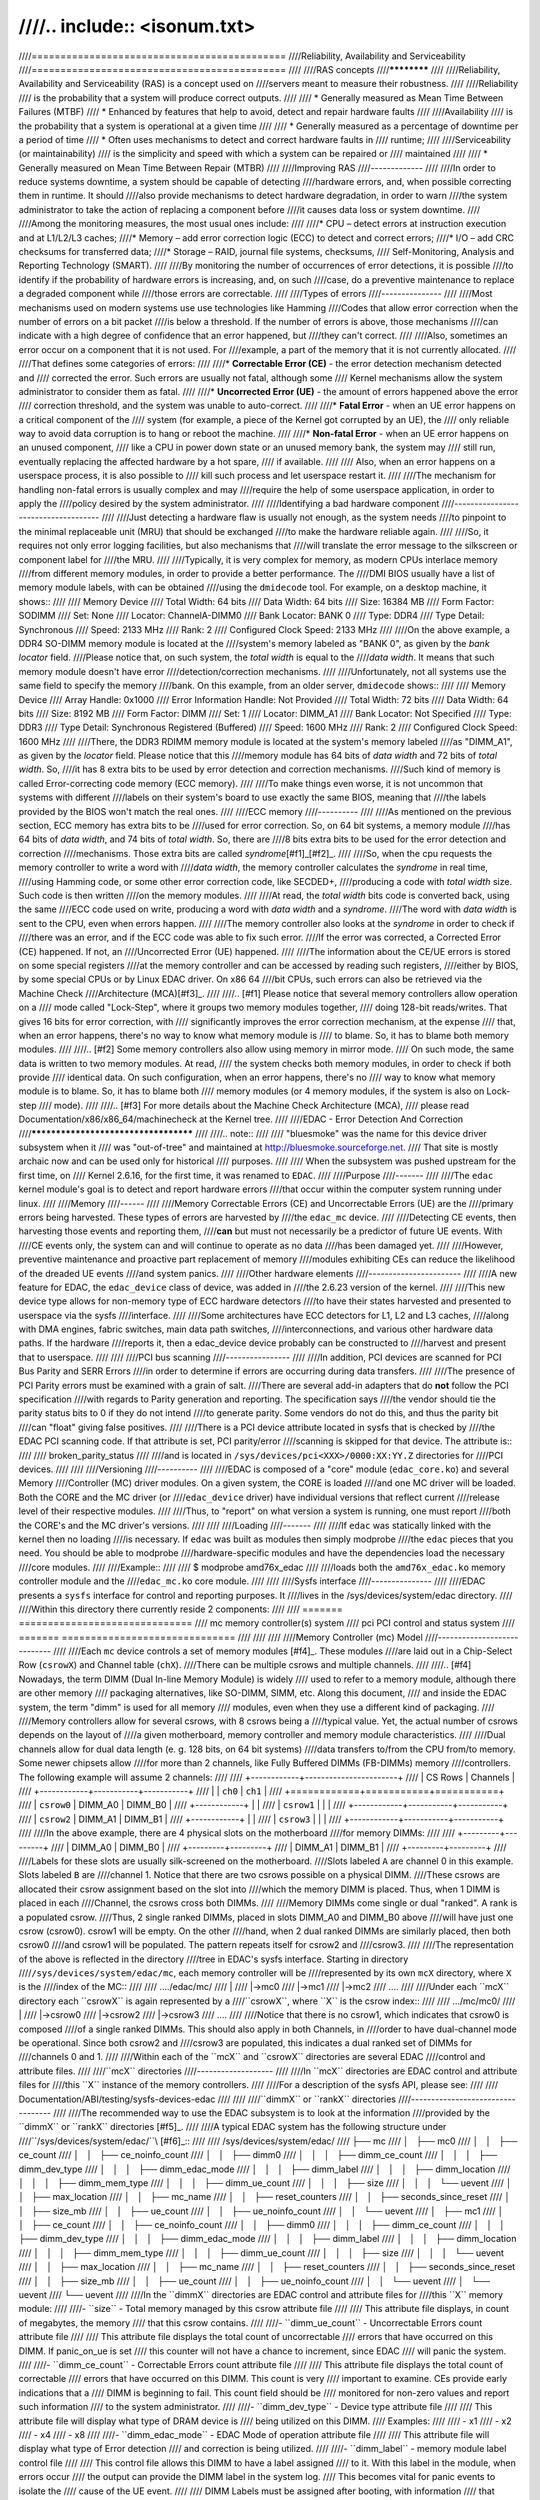 ////.. include:: <isonum.txt>
////
////============================================
////Reliability, Availability and Serviceability
////============================================
////
////RAS concepts
////************
////
////Reliability, Availability and Serviceability (RAS) is a concept used on
////servers meant to measure their robustness.
////
////Reliability
////  is the probability that a system will produce correct outputs.
////
////  * Generally measured as Mean Time Between Failures (MTBF)
////  * Enhanced by features that help to avoid, detect and repair hardware faults
////
////Availability
////  is the probability that a system is operational at a given time
////
////  * Generally measured as a percentage of downtime per a period of time
////  * Often uses mechanisms to detect and correct hardware faults in
////    runtime;
////
////Serviceability (or maintainability)
////  is the simplicity and speed with which a system can be repaired or
////  maintained
////
////  * Generally measured on Mean Time Between Repair (MTBR)
////
////Improving RAS
////-------------
////
////In order to reduce systems downtime, a system should be capable of detecting
////hardware errors, and, when possible correcting them in runtime. It should
////also provide mechanisms to detect hardware degradation, in order to warn
////the system administrator to take the action of replacing a component before
////it causes data loss or system downtime.
////
////Among the monitoring measures, the most usual ones include:
////
////* CPU – detect errors at instruction execution and at L1/L2/L3 caches;
////* Memory – add error correction logic (ECC) to detect and correct errors;
////* I/O – add CRC checksums for transferred data;
////* Storage – RAID, journal file systems, checksums,
////  Self-Monitoring, Analysis and Reporting Technology (SMART).
////
////By monitoring the number of occurrences of error detections, it is possible
////to identify if the probability of hardware errors is increasing, and, on such
////case, do a preventive maintenance to replace a degraded component while
////those errors are correctable.
////
////Types of errors
////---------------
////
////Most mechanisms used on modern systems use use technologies like Hamming
////Codes that allow error correction when the number of errors on a bit packet
////is below a threshold. If the number of errors is above, those mechanisms
////can indicate with a high degree of confidence that an error happened, but
////they can't correct.
////
////Also, sometimes an error occur on a component that it is not used. For
////example, a part of the memory that it is not currently allocated.
////
////That defines some categories of errors:
////
////* **Correctable Error (CE)** - the error detection mechanism detected and
////  corrected the error. Such errors are usually not fatal, although some
////  Kernel mechanisms allow the system administrator to consider them as fatal.
////
////* **Uncorrected Error (UE)** - the amount of errors happened above the error
////  correction threshold, and the system was unable to auto-correct.
////
////* **Fatal Error** - when an UE error happens on a critical component of the
////  system (for example, a piece of the Kernel got corrupted by an UE), the
////  only reliable way to avoid data corruption is to hang or reboot the machine.
////
////* **Non-fatal Error** - when an UE error happens on an unused component,
////  like a CPU in power down state or an unused memory bank, the system may
////  still run, eventually replacing the affected hardware by a hot spare,
////  if available.
////
////  Also, when an error happens on a userspace process, it is also possible to
////  kill such process and let userspace restart it.
////
////The mechanism for handling non-fatal errors is usually complex and may
////require the help of some userspace application, in order to apply the
////policy desired by the system administrator.
////
////Identifying a bad hardware component
////------------------------------------
////
////Just detecting a hardware flaw is usually not enough, as the system needs
////to pinpoint to the minimal replaceable unit (MRU) that should be exchanged
////to make the hardware reliable again.
////
////So, it requires not only error logging facilities, but also mechanisms that
////will translate the error message to the silkscreen or component label for
////the MRU.
////
////Typically, it is very complex for memory, as modern CPUs interlace memory
////from different memory modules, in order to provide a better performance. The
////DMI BIOS usually have a list of memory module labels, with can be obtained
////using the ``dmidecode`` tool. For example, on a desktop machine, it shows::
////
////	Memory Device
////		Total Width: 64 bits
////		Data Width: 64 bits
////		Size: 16384 MB
////		Form Factor: SODIMM
////		Set: None
////		Locator: ChannelA-DIMM0
////		Bank Locator: BANK 0
////		Type: DDR4
////		Type Detail: Synchronous
////		Speed: 2133 MHz
////		Rank: 2
////		Configured Clock Speed: 2133 MHz
////
////On the above example, a DDR4 SO-DIMM memory module is located at the
////system's memory labeled as "BANK 0", as given by the *bank locator* field.
////Please notice that, on such system, the *total width* is equal to the
////*data width*. It means that such memory module doesn't have error
////detection/correction mechanisms.
////
////Unfortunately, not all systems use the same field to specify the memory
////bank. On this example, from an older server, ``dmidecode`` shows::
////
////	Memory Device
////		Array Handle: 0x1000
////		Error Information Handle: Not Provided
////		Total Width: 72 bits
////		Data Width: 64 bits
////		Size: 8192 MB
////		Form Factor: DIMM
////		Set: 1
////		Locator: DIMM_A1
////		Bank Locator: Not Specified
////		Type: DDR3
////		Type Detail: Synchronous Registered (Buffered)
////		Speed: 1600 MHz
////		Rank: 2
////		Configured Clock Speed: 1600 MHz
////
////There, the DDR3 RDIMM memory module is located at the system's memory labeled
////as "DIMM_A1", as given by the *locator* field. Please notice that this
////memory module has 64 bits of *data width* and 72 bits of *total width*. So,
////it has 8 extra bits to be used by error detection and correction mechanisms.
////Such kind of memory is called Error-correcting code memory (ECC memory).
////
////To make things even worse, it is not uncommon that systems with different
////labels on their system's board to use exactly the same BIOS, meaning that
////the labels provided by the BIOS won't match the real ones.
////
////ECC memory
////----------
////
////As mentioned on the previous section, ECC memory has extra bits to be
////used for error correction. So, on 64 bit systems, a memory module
////has 64 bits of *data width*, and 74 bits of *total width*. So, there are
////8 bits extra bits to be used for the error detection and correction
////mechanisms. Those extra bits are called *syndrome*\ [#f1]_\ [#f2]_.
////
////So, when the cpu requests the memory controller to write a word with
////*data width*, the memory controller calculates the *syndrome* in real time,
////using Hamming code, or some other error correction code, like SECDED+,
////producing a code with *total width* size. Such code is then written
////on the memory modules.
////
////At read, the *total width* bits code is converted back, using the same
////ECC code used on write, producing a word with *data width* and a *syndrome*.
////The word with *data width* is sent to the CPU, even when errors happen.
////
////The memory controller also looks at the *syndrome* in order to check if
////there was an error, and if the ECC code was able to fix such error.
////If the error was corrected, a Corrected Error (CE) happened. If not, an
////Uncorrected Error (UE) happened.
////
////The information about the CE/UE errors is stored on some special registers
////at the memory controller and can be accessed by reading such registers,
////either by BIOS, by some special CPUs or by Linux EDAC driver. On x86 64
////bit CPUs, such errors can also be retrieved via the Machine Check
////Architecture (MCA)\ [#f3]_.
////
////.. [#f1] Please notice that several memory controllers allow operation on a
////  mode called "Lock-Step", where it groups two memory modules together,
////  doing 128-bit reads/writes. That gives 16 bits for error correction, with
////  significantly improves the error correction mechanism, at the expense
////  that, when an error happens, there's no way to know what memory module is
////  to blame. So, it has to blame both memory modules.
////
////.. [#f2] Some memory controllers also allow using memory in mirror mode.
////  On such mode, the same data is written to two memory modules. At read,
////  the system checks both memory modules, in order to check if both provide
////  identical data. On such configuration, when an error happens, there's no
////  way to know what memory module is to blame. So, it has to blame both
////  memory modules (or 4 memory modules, if the system is also on Lock-step
////  mode).
////
////.. [#f3] For more details about the Machine Check Architecture (MCA),
////  please read Documentation/x86/x86_64/machinecheck at the Kernel tree.
////
////EDAC - Error Detection And Correction
////*************************************
////
////.. note::
////
////   "bluesmoke" was the name for this device driver subsystem when it
////   was "out-of-tree" and maintained at http://bluesmoke.sourceforge.net.
////   That site is mostly archaic now and can be used only for historical
////   purposes.
////
////   When the subsystem was pushed upstream for the first time, on
////   Kernel 2.6.16, for the first time, it was renamed to ``EDAC``.
////
////Purpose
////-------
////
////The ``edac`` kernel module's goal is to detect and report hardware errors
////that occur within the computer system running under linux.
////
////Memory
////------
////
////Memory Correctable Errors (CE) and Uncorrectable Errors (UE) are the
////primary errors being harvested. These types of errors are harvested by
////the ``edac_mc`` device.
////
////Detecting CE events, then harvesting those events and reporting them,
////**can** but must not necessarily be a predictor of future UE events. With
////CE events only, the system can and will continue to operate as no data
////has been damaged yet.
////
////However, preventive maintenance and proactive part replacement of memory
////modules exhibiting CEs can reduce the likelihood of the dreaded UE events
////and system panics.
////
////Other hardware elements
////-----------------------
////
////A new feature for EDAC, the ``edac_device`` class of device, was added in
////the 2.6.23 version of the kernel.
////
////This new device type allows for non-memory type of ECC hardware detectors
////to have their states harvested and presented to userspace via the sysfs
////interface.
////
////Some architectures have ECC detectors for L1, L2 and L3 caches,
////along with DMA engines, fabric switches, main data path switches,
////interconnections, and various other hardware data paths. If the hardware
////reports it, then a edac_device device probably can be constructed to
////harvest and present that to userspace.
////
////
////PCI bus scanning
////----------------
////
////In addition, PCI devices are scanned for PCI Bus Parity and SERR Errors
////in order to determine if errors are occurring during data transfers.
////
////The presence of PCI Parity errors must be examined with a grain of salt.
////There are several add-in adapters that do **not** follow the PCI specification
////with regards to Parity generation and reporting. The specification says
////the vendor should tie the parity status bits to 0 if they do not intend
////to generate parity.  Some vendors do not do this, and thus the parity bit
////can "float" giving false positives.
////
////There is a PCI device attribute located in sysfs that is checked by
////the EDAC PCI scanning code. If that attribute is set, PCI parity/error
////scanning is skipped for that device. The attribute is::
////
////	broken_parity_status
////
////and is located in ``/sys/devices/pci<XXX>/0000:XX:YY.Z`` directories for
////PCI devices.
////
////
////Versioning
////----------
////
////EDAC is composed of a "core" module (``edac_core.ko``) and several Memory
////Controller (MC) driver modules. On a given system, the CORE is loaded
////and one MC driver will be loaded. Both the CORE and the MC driver (or
////``edac_device`` driver) have individual versions that reflect current
////release level of their respective modules.
////
////Thus, to "report" on what version a system is running, one must report
////both the CORE's and the MC driver's versions.
////
////
////Loading
////-------
////
////If ``edac`` was statically linked with the kernel then no loading
////is necessary. If ``edac`` was built as modules then simply modprobe
////the ``edac`` pieces that you need. You should be able to modprobe
////hardware-specific modules and have the dependencies load the necessary
////core modules.
////
////Example::
////
////	$ modprobe amd76x_edac
////
////loads both the ``amd76x_edac.ko`` memory controller module and the
////``edac_mc.ko`` core module.
////
////
////Sysfs interface
////---------------
////
////EDAC presents a ``sysfs`` interface for control and reporting purposes. It
////lives in the /sys/devices/system/edac directory.
////
////Within this directory there currently reside 2 components:
////
////	======= ==============================
////	mc	memory controller(s) system
////	pci	PCI control and status system
////	======= ==============================
////
////
////
////Memory Controller (mc) Model
////----------------------------
////
////Each ``mc`` device controls a set of memory modules [#f4]_. These modules
////are laid out in a Chip-Select Row (``csrowX``) and Channel table (``chX``).
////There can be multiple csrows and multiple channels.
////
////.. [#f4] Nowadays, the term DIMM (Dual In-line Memory Module) is widely
////  used to refer to a memory module, although there are other memory
////  packaging alternatives, like SO-DIMM, SIMM, etc. Along this document,
////  and inside the EDAC system, the term "dimm" is used for all memory
////  modules, even when they use a different kind of packaging.
////
////Memory controllers allow for several csrows, with 8 csrows being a
////typical value. Yet, the actual number of csrows depends on the layout of
////a given motherboard, memory controller and memory module characteristics.
////
////Dual channels allow for dual data length (e. g. 128 bits, on 64 bit systems)
////data transfers to/from the CPU from/to memory. Some newer chipsets allow
////for more than 2 channels, like Fully Buffered DIMMs (FB-DIMMs) memory
////controllers. The following example will assume 2 channels:
////
////	+------------+-----------------------+
////	| CS Rows    |       Channels        |
////	+------------+-----------+-----------+
////	|            |  ``ch0``  |  ``ch1``  |
////	+============+===========+===========+
////	| ``csrow0`` |  DIMM_A0  |  DIMM_B0  |
////	+------------+           |           |
////	| ``csrow1`` |           |           |
////	+------------+-----------+-----------+
////	| ``csrow2`` |  DIMM_A1  | DIMM_B1   |
////	+------------+           |           |
////	| ``csrow3`` |           |           |
////	+------------+-----------+-----------+
////
////In the above example, there are 4 physical slots on the motherboard
////for memory DIMMs:
////
////	+---------+---------+
////	| DIMM_A0 | DIMM_B0 |
////	+---------+---------+
////	| DIMM_A1 | DIMM_B1 |
////	+---------+---------+
////
////Labels for these slots are usually silk-screened on the motherboard.
////Slots labeled ``A`` are channel 0 in this example. Slots labeled ``B`` are
////channel 1. Notice that there are two csrows possible on a physical DIMM.
////These csrows are allocated their csrow assignment based on the slot into
////which the memory DIMM is placed. Thus, when 1 DIMM is placed in each
////Channel, the csrows cross both DIMMs.
////
////Memory DIMMs come single or dual "ranked". A rank is a populated csrow.
////Thus, 2 single ranked DIMMs, placed in slots DIMM_A0 and DIMM_B0 above
////will have just one csrow (csrow0). csrow1 will be empty. On the other
////hand, when 2 dual ranked DIMMs are similarly placed, then both csrow0
////and csrow1 will be populated. The pattern repeats itself for csrow2 and
////csrow3.
////
////The representation of the above is reflected in the directory
////tree in EDAC's sysfs interface. Starting in directory
////``/sys/devices/system/edac/mc``, each memory controller will be
////represented by its own ``mcX`` directory, where ``X`` is the
////index of the MC::
////
////	..../edac/mc/
////		   |
////		   |->mc0
////		   |->mc1
////		   |->mc2
////		   ....
////
////Under each ``mcX`` directory each ``csrowX`` is again represented by a
////``csrowX``, where ``X`` is the csrow index::
////
////	.../mc/mc0/
////		|
////		|->csrow0
////		|->csrow2
////		|->csrow3
////		....
////
////Notice that there is no csrow1, which indicates that csrow0 is composed
////of a single ranked DIMMs. This should also apply in both Channels, in
////order to have dual-channel mode be operational. Since both csrow2 and
////csrow3 are populated, this indicates a dual ranked set of DIMMs for
////channels 0 and 1.
////
////Within each of the ``mcX`` and ``csrowX`` directories are several EDAC
////control and attribute files.
////
////``mcX`` directories
////-------------------
////
////In ``mcX`` directories are EDAC control and attribute files for
////this ``X`` instance of the memory controllers.
////
////For a description of the sysfs API, please see:
////
////	Documentation/ABI/testing/sysfs-devices-edac
////
////
////``dimmX`` or ``rankX`` directories
////----------------------------------
////
////The recommended way to use the EDAC subsystem is to look at the information
////provided by the ``dimmX`` or ``rankX`` directories [#f5]_.
////
////A typical EDAC system has the following structure under
////``/sys/devices/system/edac/``\ [#f6]_::
////
////	/sys/devices/system/edac/
////	├── mc
////	│   ├── mc0
////	│   │   ├── ce_count
////	│   │   ├── ce_noinfo_count
////	│   │   ├── dimm0
////	│   │   │   ├── dimm_ce_count
////	│   │   │   ├── dimm_dev_type
////	│   │   │   ├── dimm_edac_mode
////	│   │   │   ├── dimm_label
////	│   │   │   ├── dimm_location
////	│   │   │   ├── dimm_mem_type
////	│   │   │   ├── dimm_ue_count
////	│   │   │   ├── size
////	│   │   │   └── uevent
////	│   │   ├── max_location
////	│   │   ├── mc_name
////	│   │   ├── reset_counters
////	│   │   ├── seconds_since_reset
////	│   │   ├── size_mb
////	│   │   ├── ue_count
////	│   │   ├── ue_noinfo_count
////	│   │   └── uevent
////	│   ├── mc1
////	│   │   ├── ce_count
////	│   │   ├── ce_noinfo_count
////	│   │   ├── dimm0
////	│   │   │   ├── dimm_ce_count
////	│   │   │   ├── dimm_dev_type
////	│   │   │   ├── dimm_edac_mode
////	│   │   │   ├── dimm_label
////	│   │   │   ├── dimm_location
////	│   │   │   ├── dimm_mem_type
////	│   │   │   ├── dimm_ue_count
////	│   │   │   ├── size
////	│   │   │   └── uevent
////	│   │   ├── max_location
////	│   │   ├── mc_name
////	│   │   ├── reset_counters
////	│   │   ├── seconds_since_reset
////	│   │   ├── size_mb
////	│   │   ├── ue_count
////	│   │   ├── ue_noinfo_count
////	│   │   └── uevent
////	│   └── uevent
////	└── uevent
////
////In the ``dimmX`` directories are EDAC control and attribute files for
////this ``X`` memory module:
////
////- ``size`` - Total memory managed by this csrow attribute file
////
////	This attribute file displays, in count of megabytes, the memory
////	that this csrow contains.
////
////- ``dimm_ue_count`` - Uncorrectable Errors count attribute file
////
////	This attribute file displays the total count of uncorrectable
////	errors that have occurred on this DIMM. If panic_on_ue is set
////	this counter will not have a chance to increment, since EDAC
////	will panic the system.
////
////- ``dimm_ce_count`` - Correctable Errors count attribute file
////
////	This attribute file displays the total count of correctable
////	errors that have occurred on this DIMM. This count is very
////	important to examine. CEs provide early indications that a
////	DIMM is beginning to fail. This count field should be
////	monitored for non-zero values and report such information
////	to the system administrator.
////
////- ``dimm_dev_type``  - Device type attribute file
////
////	This attribute file will display what type of DRAM device is
////	being utilized on this DIMM.
////	Examples:
////
////		- x1
////		- x2
////		- x4
////		- x8
////
////- ``dimm_edac_mode`` - EDAC Mode of operation attribute file
////
////	This attribute file will display what type of Error detection
////	and correction is being utilized.
////
////- ``dimm_label`` - memory module label control file
////
////	This control file allows this DIMM to have a label assigned
////	to it. With this label in the module, when errors occur
////	the output can provide the DIMM label in the system log.
////	This becomes vital for panic events to isolate the
////	cause of the UE event.
////
////	DIMM Labels must be assigned after booting, with information
////	that correctly identifies the physical slot with its
////	silk screen label. This information is currently very
////	motherboard specific and determination of this information
////	must occur in userland at this time.
////
////- ``dimm_location`` - location of the memory module
////
////	The location can have up to 3 levels, and describe how the
////	memory controller identifies the location of a memory module.
////	Depending on the type of memory and memory controller, it
////	can be:
////
////		- *csrow* and *channel* - used when the memory controller
////		  doesn't identify a single DIMM - e. g. in ``rankX`` dir;
////		- *branch*, *channel*, *slot* - typically used on FB-DIMM memory
////		  controllers;
////		- *channel*, *slot* - used on Nehalem and newer Intel drivers.
////
////- ``dimm_mem_type`` - Memory Type attribute file
////
////	This attribute file will display what type of memory is currently
////	on this csrow. Normally, either buffered or unbuffered memory.
////	Examples:
////
////		- Registered-DDR
////		- Unbuffered-DDR
////
////.. [#f5] On some systems, the memory controller doesn't have any logic
////  to identify the memory module. On such systems, the directory is called ``rankX`` and works on a similar way as the ``csrowX`` directories.
////  On modern Intel memory controllers, the memory controller identifies the
////  memory modules directly. On such systems, the directory is called ``dimmX``.
////
////.. [#f6] There are also some ``power`` directories and ``subsystem``
////  symlinks inside the sysfs mapping that are automatically created by
////  the sysfs subsystem. Currently, they serve no purpose.
////
////``csrowX`` directories
////----------------------
////
////When CONFIG_EDAC_LEGACY_SYSFS is enabled, sysfs will contain the ``csrowX``
////directories. As this API doesn't work properly for Rambus, FB-DIMMs and
////modern Intel Memory Controllers, this is being deprecated in favor of
////``dimmX`` directories.
////
////In the ``csrowX`` directories are EDAC control and attribute files for
////this ``X`` instance of csrow:
////
////
////- ``ue_count`` - Total Uncorrectable Errors count attribute file
////
////	This attribute file displays the total count of uncorrectable
////	errors that have occurred on this csrow. If panic_on_ue is set
////	this counter will not have a chance to increment, since EDAC
////	will panic the system.
////
////
////- ``ce_count`` - Total Correctable Errors count attribute file
////
////	This attribute file displays the total count of correctable
////	errors that have occurred on this csrow. This count is very
////	important to examine. CEs provide early indications that a
////	DIMM is beginning to fail. This count field should be
////	monitored for non-zero values and report such information
////	to the system administrator.
////
////
////- ``size_mb`` - Total memory managed by this csrow attribute file
////
////	This attribute file displays, in count of megabytes, the memory
////	that this csrow contains.
////
////
////- ``mem_type`` - Memory Type attribute file
////
////	This attribute file will display what type of memory is currently
////	on this csrow. Normally, either buffered or unbuffered memory.
////	Examples:
////
////		- Registered-DDR
////		- Unbuffered-DDR
////
////
////- ``edac_mode`` - EDAC Mode of operation attribute file
////
////	This attribute file will display what type of Error detection
////	and correction is being utilized.
////
////
////- ``dev_type`` - Device type attribute file
////
////	This attribute file will display what type of DRAM device is
////	being utilized on this DIMM.
////	Examples:
////
////		- x1
////		- x2
////		- x4
////		- x8
////
////
////- ``ch0_ce_count`` - Channel 0 CE Count attribute file
////
////	This attribute file will display the count of CEs on this
////	DIMM located in channel 0.
////
////
////- ``ch0_ue_count`` - Channel 0 UE Count attribute file
////
////	This attribute file will display the count of UEs on this
////	DIMM located in channel 0.
////
////
////- ``ch0_dimm_label`` - Channel 0 DIMM Label control file
////
////
////	This control file allows this DIMM to have a label assigned
////	to it. With this label in the module, when errors occur
////	the output can provide the DIMM label in the system log.
////	This becomes vital for panic events to isolate the
////	cause of the UE event.
////
////	DIMM Labels must be assigned after booting, with information
////	that correctly identifies the physical slot with its
////	silk screen label. This information is currently very
////	motherboard specific and determination of this information
////	must occur in userland at this time.
////
////
////- ``ch1_ce_count`` - Channel 1 CE Count attribute file
////
////
////	This attribute file will display the count of CEs on this
////	DIMM located in channel 1.
////
////
////- ``ch1_ue_count`` - Channel 1 UE Count attribute file
////
////
////	This attribute file will display the count of UEs on this
////	DIMM located in channel 0.
////
////
////- ``ch1_dimm_label`` - Channel 1 DIMM Label control file
////
////	This control file allows this DIMM to have a label assigned
////	to it. With this label in the module, when errors occur
////	the output can provide the DIMM label in the system log.
////	This becomes vital for panic events to isolate the
////	cause of the UE event.
////
////	DIMM Labels must be assigned after booting, with information
////	that correctly identifies the physical slot with its
////	silk screen label. This information is currently very
////	motherboard specific and determination of this information
////	must occur in userland at this time.
////
////
////System Logging
////--------------
////
////If logging for UEs and CEs is enabled, then system logs will contain
////information indicating that errors have been detected::
////
////  EDAC MC0: CE page 0x283, offset 0xce0, grain 8, syndrome 0x6ec3, row 0, channel 1 "DIMM_B1": amd76x_edac
////  EDAC MC0: CE page 0x1e5, offset 0xfb0, grain 8, syndrome 0xb741, row 0, channel 1 "DIMM_B1": amd76x_edac
////
////
////The structure of the message is:
////
////	+---------------------------------------+-------------+
////	| Content                               | Example     |
////	+=======================================+=============+
////	| The memory controller                 | MC0         |
////	+---------------------------------------+-------------+
////	| Error type                            | CE          |
////	+---------------------------------------+-------------+
////	| Memory page                           | 0x283       |
////	+---------------------------------------+-------------+
////	| Offset in the page                    | 0xce0       |
////	+---------------------------------------+-------------+
////	| The byte granularity                  | grain 8     |
////	| or resolution of the error            |             |
////	+---------------------------------------+-------------+
////	| The error syndrome                    | 0xb741      |
////	+---------------------------------------+-------------+
////	| Memory row                            | row 0       |
////	+---------------------------------------+-------------+
////	| Memory channel                        | channel 1   |
////	+---------------------------------------+-------------+
////	| DIMM label, if set prior              | DIMM B1     |
////	+---------------------------------------+-------------+
////	| And then an optional, driver-specific |             |
////	| message that may have additional      |             |
////	| information.                          |             |
////	+---------------------------------------+-------------+
////
////Both UEs and CEs with no info will lack all but memory controller, error
////type, a notice of "no info" and then an optional, driver-specific error
////message.
////
////
////PCI Bus Parity Detection
////------------------------
////
////On Header Type 00 devices, the primary status is looked at for any
////parity error regardless of whether parity is enabled on the device or
////not. (The spec indicates parity is generated in some cases). On Header
////Type 01 bridges, the secondary status register is also looked at to see
////if parity occurred on the bus on the other side of the bridge.
////
////
////Sysfs configuration
////-------------------
////
////Under ``/sys/devices/system/edac/pci`` are control and attribute files as
////follows:
////
////
////- ``check_pci_parity`` - Enable/Disable PCI Parity checking control file
////
////	This control file enables or disables the PCI Bus Parity scanning
////	operation. Writing a 1 to this file enables the scanning. Writing
////	a 0 to this file disables the scanning.
////
////	Enable::
////
////		echo "1" >/sys/devices/system/edac/pci/check_pci_parity
////
////	Disable::
////
////		echo "0" >/sys/devices/system/edac/pci/check_pci_parity
////
////
////- ``pci_parity_count`` - Parity Count
////
////	This attribute file will display the number of parity errors that
////	have been detected.
////
////
////Module parameters
////-----------------
////
////- ``edac_mc_panic_on_ue`` - Panic on UE control file
////
////	An uncorrectable error will cause a machine panic.  This is usually
////	desirable.  It is a bad idea to continue when an uncorrectable error
////	occurs - it is indeterminate what was uncorrected and the operating
////	system context might be so mangled that continuing will lead to further
////	corruption. If the kernel has MCE configured, then EDAC will never
////	notice the UE.
////
////	LOAD TIME::
////
////		module/kernel parameter: edac_mc_panic_on_ue=[0|1]
////
////	RUN TIME::
////
////		echo "1" > /sys/module/edac_core/parameters/edac_mc_panic_on_ue
////
////
////- ``edac_mc_log_ue`` - Log UE control file
////
////
////	Generate kernel messages describing uncorrectable errors.  These errors
////	are reported through the system message log system.  UE statistics
////	will be accumulated even when UE logging is disabled.
////
////	LOAD TIME::
////
////		module/kernel parameter: edac_mc_log_ue=[0|1]
////
////	RUN TIME::
////
////		echo "1" > /sys/module/edac_core/parameters/edac_mc_log_ue
////
////
////- ``edac_mc_log_ce`` - Log CE control file
////
////
////	Generate kernel messages describing correctable errors.  These
////	errors are reported through the system message log system.
////	CE statistics will be accumulated even when CE logging is disabled.
////
////	LOAD TIME::
////
////		module/kernel parameter: edac_mc_log_ce=[0|1]
////
////	RUN TIME::
////
////		echo "1" > /sys/module/edac_core/parameters/edac_mc_log_ce
////
////
////- ``edac_mc_poll_msec`` - Polling period control file
////
////
////	The time period, in milliseconds, for polling for error information.
////	Too small a value wastes resources.  Too large a value might delay
////	necessary handling of errors and might loose valuable information for
////	locating the error.  1000 milliseconds (once each second) is the current
////	default. Systems which require all the bandwidth they can get, may
////	increase this.
////
////	LOAD TIME::
////
////		module/kernel parameter: edac_mc_poll_msec=[0|1]
////
////	RUN TIME::
////
////		echo "1000" > /sys/module/edac_core/parameters/edac_mc_poll_msec
////
////
////- ``panic_on_pci_parity`` - Panic on PCI PARITY Error
////
////
////	This control file enables or disables panicking when a parity
////	error has been detected.
////
////
////	module/kernel parameter::
////
////			edac_panic_on_pci_pe=[0|1]
////
////	Enable::
////
////		echo "1" > /sys/module/edac_core/parameters/edac_panic_on_pci_pe
////
////	Disable::
////
////		echo "0" > /sys/module/edac_core/parameters/edac_panic_on_pci_pe
////
////
////
////EDAC device type
////----------------
////
////In the header file, edac_pci.h, there is a series of edac_device structures
////and APIs for the EDAC_DEVICE.
////
////User space access to an edac_device is through the sysfs interface.
////
////At the location ``/sys/devices/system/edac`` (sysfs) new edac_device devices
////will appear.
////
////There is a three level tree beneath the above ``edac`` directory. For example,
////the ``test_device_edac`` device (found at the http://bluesmoke.sourceforget.net
////website) installs itself as::
////
////	/sys/devices/system/edac/test-instance
////
////in this directory are various controls, a symlink and one or more ``instance``
////directories.
////
////The standard default controls are:
////
////	==============	=======================================================
////	log_ce		boolean to log CE events
////	log_ue		boolean to log UE events
////	panic_on_ue	boolean to ``panic`` the system if an UE is encountered
////			(default off, can be set true via startup script)
////	poll_msec	time period between POLL cycles for events
////	==============	=======================================================
////
////The test_device_edac device adds at least one of its own custom control:
////
////	==============	==================================================
////	test_bits	which in the current test driver does nothing but
////			show how it is installed. A ported driver can
////			add one or more such controls and/or attributes
////			for specific uses.
////			One out-of-tree driver uses controls here to allow
////			for ERROR INJECTION operations to hardware
////			injection registers
////	==============	==================================================
////
////The symlink points to the 'struct dev' that is registered for this edac_device.
////
////Instances
////---------
////
////One or more instance directories are present. For the ``test_device_edac``
////case:
////
////	+----------------+
////	| test-instance0 |
////	+----------------+
////
////
////In this directory there are two default counter attributes, which are totals of
////counter in deeper subdirectories.
////
////	==============	====================================
////	ce_count	total of CE events of subdirectories
////	ue_count	total of UE events of subdirectories
////	==============	====================================
////
////Blocks
////------
////
////At the lowest directory level is the ``block`` directory. There can be 0, 1
////or more blocks specified in each instance:
////
////	+-------------+
////	| test-block0 |
////	+-------------+
////
////In this directory the default attributes are:
////
////	==============	================================================
////	ce_count	which is counter of CE events for this ``block``
////			of hardware being monitored
////	ue_count	which is counter of UE events for this ``block``
////			of hardware being monitored
////	==============	================================================
////
////
////The ``test_device_edac`` device adds 4 attributes and 1 control:
////
////	================== ====================================================
////	test-block-bits-0	for every POLL cycle this counter
////				is incremented
////	test-block-bits-1	every 10 cycles, this counter is bumped once,
////				and test-block-bits-0 is set to 0
////	test-block-bits-2	every 100 cycles, this counter is bumped once,
////				and test-block-bits-1 is set to 0
////	test-block-bits-3	every 1000 cycles, this counter is bumped once,
////				and test-block-bits-2 is set to 0
////	================== ====================================================
////
////
////	================== ====================================================
////	reset-counters		writing ANY thing to this control will
////				reset all the above counters.
////	================== ====================================================
////
////
////Use of the ``test_device_edac`` driver should enable any others to create their own
////unique drivers for their hardware systems.
////
////The ``test_device_edac`` sample driver is located at the
////http://bluesmoke.sourceforge.net project site for EDAC.
////
////
////Usage of EDAC APIs on Nehalem and newer Intel CPUs
////--------------------------------------------------
////
////On older Intel architectures, the memory controller was part of the North
////Bridge chipset. Nehalem, Sandy Bridge, Ivy Bridge, Haswell, Sky Lake and
////newer Intel architectures integrated an enhanced version of the memory
////controller (MC) inside the CPUs.
////
////This chapter will cover the differences of the enhanced memory controllers
////found on newer Intel CPUs, such as ``i7core_edac``, ``sb_edac`` and
////``sbx_edac`` drivers.
////
////.. note::
////
////   The Xeon E7 processor families use a separate chip for the memory
////   controller, called Intel Scalable Memory Buffer. This section doesn't
////   apply for such families.
////
////1) There is one Memory Controller per Quick Patch Interconnect
////   (QPI). At the driver, the term "socket" means one QPI. This is
////   associated with a physical CPU socket.
////
////   Each MC have 3 physical read channels, 3 physical write channels and
////   3 logic channels. The driver currently sees it as just 3 channels.
////   Each channel can have up to 3 DIMMs.
////
////   The minimum known unity is DIMMs. There are no information about csrows.
////   As EDAC API maps the minimum unity is csrows, the driver sequentially
////   maps channel/DIMM into different csrows.
////
////   For example, supposing the following layout::
////
////	Ch0 phy rd0, wr0 (0x063f4031): 2 ranks, UDIMMs
////	  dimm 0 1024 Mb offset: 0, bank: 8, rank: 1, row: 0x4000, col: 0x400
////	  dimm 1 1024 Mb offset: 4, bank: 8, rank: 1, row: 0x4000, col: 0x400
////        Ch1 phy rd1, wr1 (0x063f4031): 2 ranks, UDIMMs
////	  dimm 0 1024 Mb offset: 0, bank: 8, rank: 1, row: 0x4000, col: 0x400
////	Ch2 phy rd3, wr3 (0x063f4031): 2 ranks, UDIMMs
////	  dimm 0 1024 Mb offset: 0, bank: 8, rank: 1, row: 0x4000, col: 0x400
////
////   The driver will map it as::
////
////	csrow0: channel 0, dimm0
////	csrow1: channel 0, dimm1
////	csrow2: channel 1, dimm0
////	csrow3: channel 2, dimm0
////
////   exports one DIMM per csrow.
////
////   Each QPI is exported as a different memory controller.
////
////2) The MC has the ability to inject errors to test drivers. The drivers
////   implement this functionality via some error injection nodes:
////
////   For injecting a memory error, there are some sysfs nodes, under
////   ``/sys/devices/system/edac/mc/mc?/``:
////
////   - ``inject_addrmatch/*``:
////      Controls the error injection mask register. It is possible to specify
////      several characteristics of the address to match an error code::
////
////         dimm = the affected dimm. Numbers are relative to a channel;
////         rank = the memory rank;
////         channel = the channel that will generate an error;
////         bank = the affected bank;
////         page = the page address;
////         column (or col) = the address column.
////
////      each of the above values can be set to "any" to match any valid value.
////
////      At driver init, all values are set to any.
////
////      For example, to generate an error at rank 1 of dimm 2, for any channel,
////      any bank, any page, any column::
////
////		echo 2 >/sys/devices/system/edac/mc/mc0/inject_addrmatch/dimm
////		echo 1 >/sys/devices/system/edac/mc/mc0/inject_addrmatch/rank
////
////	To return to the default behaviour of matching any, you can do::
////
////		echo any >/sys/devices/system/edac/mc/mc0/inject_addrmatch/dimm
////		echo any >/sys/devices/system/edac/mc/mc0/inject_addrmatch/rank
////
////   - ``inject_eccmask``:
////          specifies what bits will have troubles,
////
////   - ``inject_section``:
////       specifies what ECC cache section will get the error::
////
////		3 for both
////		2 for the highest
////		1 for the lowest
////
////   - ``inject_type``:
////       specifies the type of error, being a combination of the following bits::
////
////		bit 0 - repeat
////		bit 1 - ecc
////		bit 2 - parity
////
////   - ``inject_enable``:
////       starts the error generation when something different than 0 is written.
////
////   All inject vars can be read. root permission is needed for write.
////
////   Datasheet states that the error will only be generated after a write on an
////   address that matches inject_addrmatch. It seems, however, that reading will
////   also produce an error.
////
////   For example, the following code will generate an error for any write access
////   at socket 0, on any DIMM/address on channel 2::
////
////	echo 2 >/sys/devices/system/edac/mc/mc0/inject_addrmatch/channel
////	echo 2 >/sys/devices/system/edac/mc/mc0/inject_type
////	echo 64 >/sys/devices/system/edac/mc/mc0/inject_eccmask
////	echo 3 >/sys/devices/system/edac/mc/mc0/inject_section
////	echo 1 >/sys/devices/system/edac/mc/mc0/inject_enable
////	dd if=/dev/mem of=/dev/null seek=16k bs=4k count=1 >& /dev/null
////
////   For socket 1, it is needed to replace "mc0" by "mc1" at the above
////   commands.
////
////   The generated error message will look like::
////
////	EDAC MC0: UE row 0, channel-a= 0 channel-b= 0 labels "-": NON_FATAL (addr = 0x0075b980, socket=0, Dimm=0, Channel=2, syndrome=0x00000040, count=1, Err=8c0000400001009f:4000080482 (read error: read ECC error))
////
////3) Corrected Error memory register counters
////
////   Those newer MCs have some registers to count memory errors. The driver
////   uses those registers to report Corrected Errors on devices with Registered
////   DIMMs.
////
////   However, those counters don't work with Unregistered DIMM. As the chipset
////   offers some counters that also work with UDIMMs (but with a worse level of
////   granularity than the default ones), the driver exposes those registers for
////   UDIMM memories.
////
////   They can be read by looking at the contents of ``all_channel_counts/``::
////
////     $ for i in /sys/devices/system/edac/mc/mc0/all_channel_counts/*; do echo $i; cat $i; done
////	/sys/devices/system/edac/mc/mc0/all_channel_counts/udimm0
////	0
////	/sys/devices/system/edac/mc/mc0/all_channel_counts/udimm1
////	0
////	/sys/devices/system/edac/mc/mc0/all_channel_counts/udimm2
////	0
////
////   What happens here is that errors on different csrows, but at the same
////   dimm number will increment the same counter.
////   So, in this memory mapping::
////
////	csrow0: channel 0, dimm0
////	csrow1: channel 0, dimm1
////	csrow2: channel 1, dimm0
////	csrow3: channel 2, dimm0
////
////   The hardware will increment udimm0 for an error at the first dimm at either
////   csrow0, csrow2  or csrow3;
////
////   The hardware will increment udimm1 for an error at the second dimm at either
////   csrow0, csrow2  or csrow3;
////
////   The hardware will increment udimm2 for an error at the third dimm at either
////   csrow0, csrow2  or csrow3;
////
////4) Standard error counters
////
////   The standard error counters are generated when an mcelog error is received
////   by the driver. Since, with UDIMM, this is counted by software, it is
////   possible that some errors could be lost. With RDIMM's, they display the
////   contents of the registers
////
////Reference documents used on ``amd64_edac``
////------------------------------------------
////
////``amd64_edac`` module is based on the following documents
////(available from http://support.amd.com/en-us/search/tech-docs):
////
////1. :Title:  BIOS and Kernel Developer's Guide for AMD Athlon 64 and AMD
////	   Opteron Processors
////   :AMD publication #: 26094
////   :Revision: 3.26
////   :Link: http://support.amd.com/TechDocs/26094.PDF
////
////2. :Title:  BIOS and Kernel Developer's Guide for AMD NPT Family 0Fh
////	   Processors
////   :AMD publication #: 32559
////   :Revision: 3.00
////   :Issue Date: May 2006
////   :Link: http://support.amd.com/TechDocs/32559.pdf
////
////3. :Title:  BIOS and Kernel Developer's Guide (BKDG) For AMD Family 10h
////	   Processors
////   :AMD publication #: 31116
////   :Revision: 3.00
////   :Issue Date: September 07, 2007
////   :Link: http://support.amd.com/TechDocs/31116.pdf
////
////4. :Title: BIOS and Kernel Developer's Guide (BKDG) for AMD Family 15h
////	  Models 30h-3Fh Processors
////   :AMD publication #: 49125
////   :Revision: 3.06
////   :Issue Date: 2/12/2015 (latest release)
////   :Link: http://support.amd.com/TechDocs/49125_15h_Models_30h-3Fh_BKDG.pdf
////
////5. :Title: BIOS and Kernel Developer's Guide (BKDG) for AMD Family 15h
////	  Models 60h-6Fh Processors
////   :AMD publication #: 50742
////   :Revision: 3.01
////   :Issue Date: 7/23/2015 (latest release)
////   :Link: http://support.amd.com/TechDocs/50742_15h_Models_60h-6Fh_BKDG.pdf
////
////6. :Title: BIOS and Kernel Developer's Guide (BKDG) for AMD Family 16h
////	  Models 00h-0Fh Processors
////   :AMD publication #: 48751
////   :Revision: 3.03
////   :Issue Date: 2/23/2015 (latest release)
////   :Link: http://support.amd.com/TechDocs/48751_16h_bkdg.pdf
////
////Credits
////=======
////
////* Written by Doug Thompson <dougthompson@xmission.com>
////
////  - 7 Dec 2005
////  - 17 Jul 2007	Updated
////
////* |copy| Mauro Carvalho Chehab
////
////  - 05 Aug 2009	Nehalem interface
////  - 26 Oct 2016 Converted to ReST and cleanups at the Nehalem section
////
////* EDAC authors/maintainers:
////
////  - Doug Thompson, Dave Jiang, Dave Peterson et al,
////  - Mauro Carvalho Chehab
////  - Borislav Petkov
////  - original author: Thayne Harbaugh

